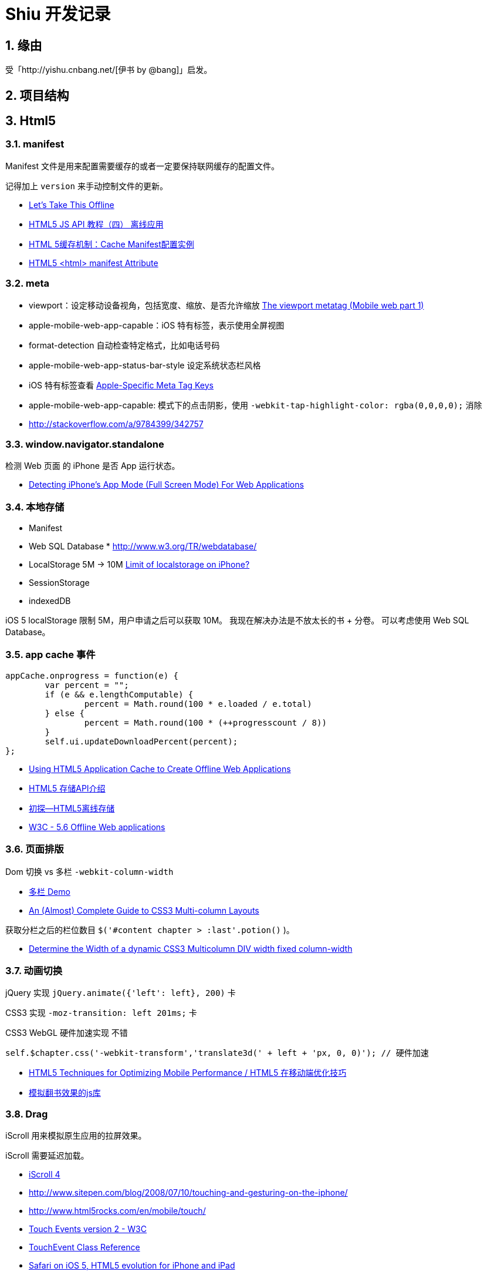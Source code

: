 = Shiu 开发记录 =

:author: alswl
:email: alswlx@gmail.com
:toc:
:numbered:

== 缘由 ==

受「http://yishu.cnbang.net/[伊书 by @bang]」启发。

== 项目结构 ==

== Html5 ==

=== manifest ===

Manifest 文件是用来配置需要缓存的或者一定要保持联网缓存的配置文件。

记得加上 `version` 来手动控制文件的更新。

----
----

* http://diveintohtml5.info/offline.html[Let’s Take This Offline]
* http://www.mhtml5.com/resources/html5-js-api-教程（四）-离线应用[HTML5 JS API 教程（四） 离线应用]
* http://developer.51cto.com/art/201009/227513.htm[HTML 5缓存机制：Cache Manifest配置实例]
* http://www.w3schools.com/html5/att_html_manifest.asp[HTML5 <html> manifest Attribute]

=== meta ===

* viewport：设定移动设备视角，包括宽度、缩放、是否允许缩放
http://davidbcalhoun.com/2010/viewport-metatag[The viewport metatag (Mobile web part 1)]
* apple-mobile-web-app-capable：iOS 特有标签，表示使用全屏视图
* format-detection 自动检查特定格式，比如电话号码
* apple-mobile-web-app-status-bar-style 设定系统状态栏风格
* iOS 特有标签查看
http://developer.apple.com/library/safari/#documentation/appleapplications/reference/SafariHTMLRef/Articles/MetaTags.html[Apple-Specific Meta Tag Keys]

* apple-mobile-web-app-capable: 模式下的点击阴影，使用
`-webkit-tap-highlight-color: rgba(0,0,0,0);` 消除

* http://stackoverflow.com/a/9784399/342757

=== window.navigator.standalone ===

检测 Web 页面 的 iPhone 是否 App 运行状态。

* http://www.bennadel.com/blog/1950-Detecting-iPhone-s-App-Mode-Full-Screen-Mode-For-Web-Applications.htm[Detecting iPhone's App Mode (Full Screen Mode) For Web Applications]

=== 本地存储 ===

* Manifest
* Web SQL Database * http://www.w3.org/TR/webdatabase/
* LocalStorage 5M -> 10M http://stackoverflow.com/a/1923384/342757[Limit of localstorage on iPhone?]
* SessionStorage
* indexedDB

iOS 5 localStorage 限制 5M，用户申请之后可以获取 10M。
我现在解决办法是不放太长的书 + 分卷。
可以考虑使用 Web SQL Database。

=== app cache 事件 ===

----
appCache.onprogress = function(e) {
	var percent = "";
	if (e && e.lengthComputable) {
		percent = Math.round(100 * e.loaded / e.total)
	} else {
		percent = Math.round(100 * (++progresscount / 8)) 
	}
	self.ui.updateDownloadPercent(percent);
};
----

* http://ajax.sys-con.com/node/1643966/mobile[Using HTML5 Application Cache to Create Offline Web Applications]
* http://www.cnblogs.com/ATree/archive/2012/03/13/HTML5-Storage-API.html[HTML5 存储API介绍]
* http://handyxuefeng.blog.163.com/blog/static/45452172201111414317216/[初探--HTML5离线存储]
* http://www.w3.org/TR/2011/WD-html5-20110525/offline.html[W3C - 5.6 Offline Web applications]

=== 页面排版 ===

Dom 切换 vs 多栏 `-webkit-column-width`

* http://jsbin.com/ewozip/2/[多栏 Demo]
* http://kmsm.ca/2010/an-almost-complete-guide-to-css3-multi-column-layouts/[An (Almost) Complete Guide to CSS3 Multi-column Layouts]

获取分栏之后的栏位数目 `$('#content chapter > :last'.potion()` )。

* http://stackoverflow.com/questions/8354786/determine-the-width-of-a-dynamic-css3-multicolumn-div-width-fixed-column-width[Determine the Width of a dynamic CSS3 Multicolumn DIV width fixed column-width]

=== 动画切换 ===

jQuery 实现 `jQuery.animate({'left': left}, 200)` 卡

CSS3 实现 `-moz-transition: left 201ms;` 卡

CSS3 WebGL 硬件加速实现 不错

----
self.$chapter.css('-webkit-transform','translate3d(' + left + 'px, 0, 0)'); // 硬件加速
----

* http://www.html5rocks.com/en/mobile/optimization-and-performance/[HTML5 Techniques for Optimizing Mobile Performance / HTML5 在移动端优化技巧]
* http://www.turnjs.com/[模拟翻书效果的js库]

=== Drag ===

iScroll 用来模拟原生应用的拉屏效果。

iScroll 需要延迟加载。

* http://cubiq.org/iscroll-4[iScroll 4]
* http://www.sitepen.com/blog/2008/07/10/touching-and-gesturing-on-the-iphone/
* http://www.html5rocks.com/en/mobile/touch/
* https://dvcs.w3.org/hg/webevents/raw-file/tip/touchevents.html[Touch Events version 2 - W3C]
* http://developer.apple.com/library/safari/#documentation/UserExperience/Reference/TouchEventClassReference/TouchEvent/TouchEvent.html#//apple_ref/doc/uid/TP40009358[TouchEvent Class Reference]
* http://www.mobilexweb.com/blog/ios-5-iphone-and-ipad-html5[Safari on iOS 5, HTML5 evolution for iPhone and iPad]
* http://johanbrook.com/browsers/native-momentum-scrolling-ios-5/[Native style momentum scrolling to arrive in iOS 5]

=== iPad 适应 ===

苦逼的模糊

* http://stackoverflow.com/questions/4641522/how-to-force-re-render-after-a-webkit-3d-transform-in-safari[How to force re-render after a WebKit 3D transform in Safari]
* http://css-tricks.com/forums/discussion/11482/blurry-image-on-transform-scale/p1[Blurry Image on transform: scale]

== JS ==

=== Zepto ===

http://zeptojs.com/[Zepto] 和 jQuery 完全兼容，并且更小。

优点：

* 更精简，加载更快
* 只支持「现代浏览器」
* 适合开发移动应用

=== 结构设计 ===

MCRV 结构设计。

Shiu 拆分了 App / Model / Ui / UiCompent / Db / Util

* http://www.baiduux.com/blog/2011/07/08/frontend-mcrv-design-pattern/[前端开发中的MCRV模式]

孙峻文同学的 Behind Tetris5 系列

* http://sunblog.72pines.com/behindtetris5-basic/
* http://sunblog.72pines.com/behindtetris5-gamecore/
* http://sunblog.72pines.com/behindtetris5-gameui/

=== 触摸事件 ===

阻止滚动：

----
http://127.0.0.1:9999/jiangye/
----

* https://developer.apple.com/library/safari/#documentation/UserExperience/Reference/TouchEventClassReference/TouchEvent/TouchEvent.html[Apple TouchEvent Class Reference]
* http://select.yeeyan.org/view/213582/202991[针对多点触控浏览器进行的开发]

=== 本地存储 ===

* http://www.slideshare.net/sunnylqm/html5-10672394[Html5三种本地存储方式的比较]

== 开发工具 ==

=== manager.py ===

受 Django / RoR 启发，我写了一个 Python 脚本 manager.py 用来管理项目，
功能包括：启动一个静态服务器 / 转换图书格式。

运行 `./manager.py -s -p <PORT>` 运行静态服务器，默认端口是9999。
运行 `./manager.py --parse-txt ./book/src/jiangye/* --parse-txt-output ./book/jiangye.js`
来转换文本格式。
运行 `./manager.py --help` 可以查看到帮助。

=== QUnit ===

jQuery 团队出的 JavaScript 单元测试工具。

* http://docs.jquery.com/QUnit

=== JSLint ===

使用 JSLint 来控制 Javascript 质量。

* http://www.jslint.com/

=== 调试工具 ===

Chrome 隐身模式。

Chorme Console

iPhone Safari 调试控制台

* https://github.com/dotmaster/Touchable-jQuery-Plugin[Touchable-jQuery-Plugin]
桌面下模拟点击的 jQuery 插件

* https://github.com/brian-c/phantom-limb[Debug 用的模拟 JS]

* http://developer.apple.com/library/ios/#DOCUMENTATION/AppleApplications/Reference/SafariWebContent/DebuggingSafarioniPhoneContent/DebuggingSafarioniPhoneContent.html[iOS Safari Debug]

=== Github ===

绑定自定义域名 `http://shiu.log4d.com` 。

* http://help.github.com/pages/[GitHub Pages]

== 参考资料 ==

* http://www.html5rocks.com/en/tutorials/[HTML5 Rocks]
* http://sixrevisions.com/web-development/html5-iphone-app/[How to Make an HTML5 iPhone App]
* http://mobilehtml5.org/[智能手机和平板中默认浏览器对HTML5和CSS3新技术的支持情况]
* http://www.html5rocks.com/en/mobile/mobifying/["Mobifying" Your HTML5 Site]
